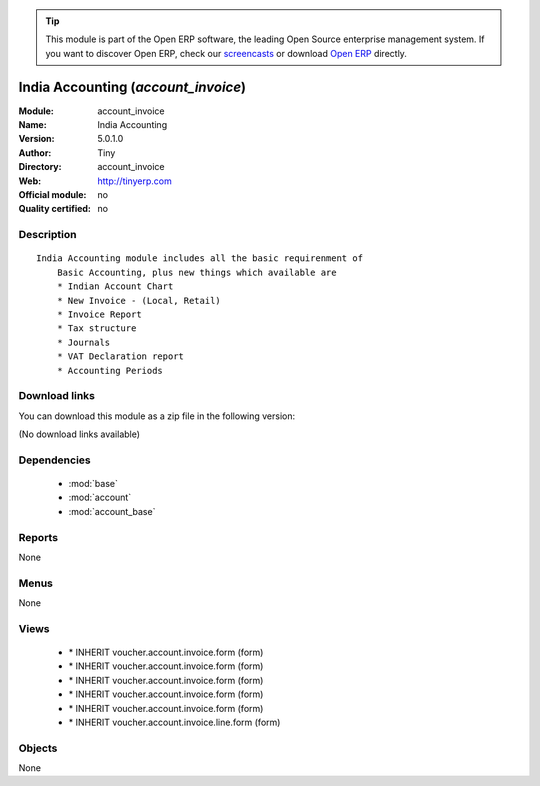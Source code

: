 
.. module:: account_invoice
    :synopsis: India Accounting 
    :noindex:
.. 

.. raw:: html

      <br />
    <link rel="stylesheet" href="../_static/hide_objects_in_sidebar.css" type="text/css" />

.. tip:: This module is part of the Open ERP software, the leading Open Source 
  enterprise management system. If you want to discover Open ERP, check our 
  `screencasts <http://openerp.tv>`_ or download 
  `Open ERP <http://openerp.com>`_ directly.

.. raw:: html

    <div class="js-kit-rating" title="" permalink="" standalone="yes" path="/account_invoice"></div>
    <script src="http://js-kit.com/ratings.js"></script>

India Accounting (*account_invoice*)
====================================
:Module: account_invoice
:Name: India Accounting
:Version: 5.0.1.0
:Author: Tiny
:Directory: account_invoice
:Web: http://tinyerp.com
:Official module: no
:Quality certified: no

Description
-----------

::

  India Accounting module includes all the basic requirenment of
      Basic Accounting, plus new things which available are
      * Indian Account Chart
      * New Invoice - (Local, Retail)
      * Invoice Report
      * Tax structure
      * Journals
      * VAT Declaration report
      * Accounting Periods

Download links
--------------

You can download this module as a zip file in the following version:

(No download links available)


Dependencies
------------

 * :mod:`base`
 * :mod:`account`
 * :mod:`account_base`

Reports
-------

None


Menus
-------


None


Views
-----

 * \* INHERIT voucher.account.invoice.form (form)
 * \* INHERIT voucher.account.invoice.form (form)
 * \* INHERIT voucher.account.invoice.form (form)
 * \* INHERIT voucher.account.invoice.form (form)
 * \* INHERIT voucher.account.invoice.form (form)
 * \* INHERIT voucher.account.invoice.line.form (form)


Objects
-------

None
